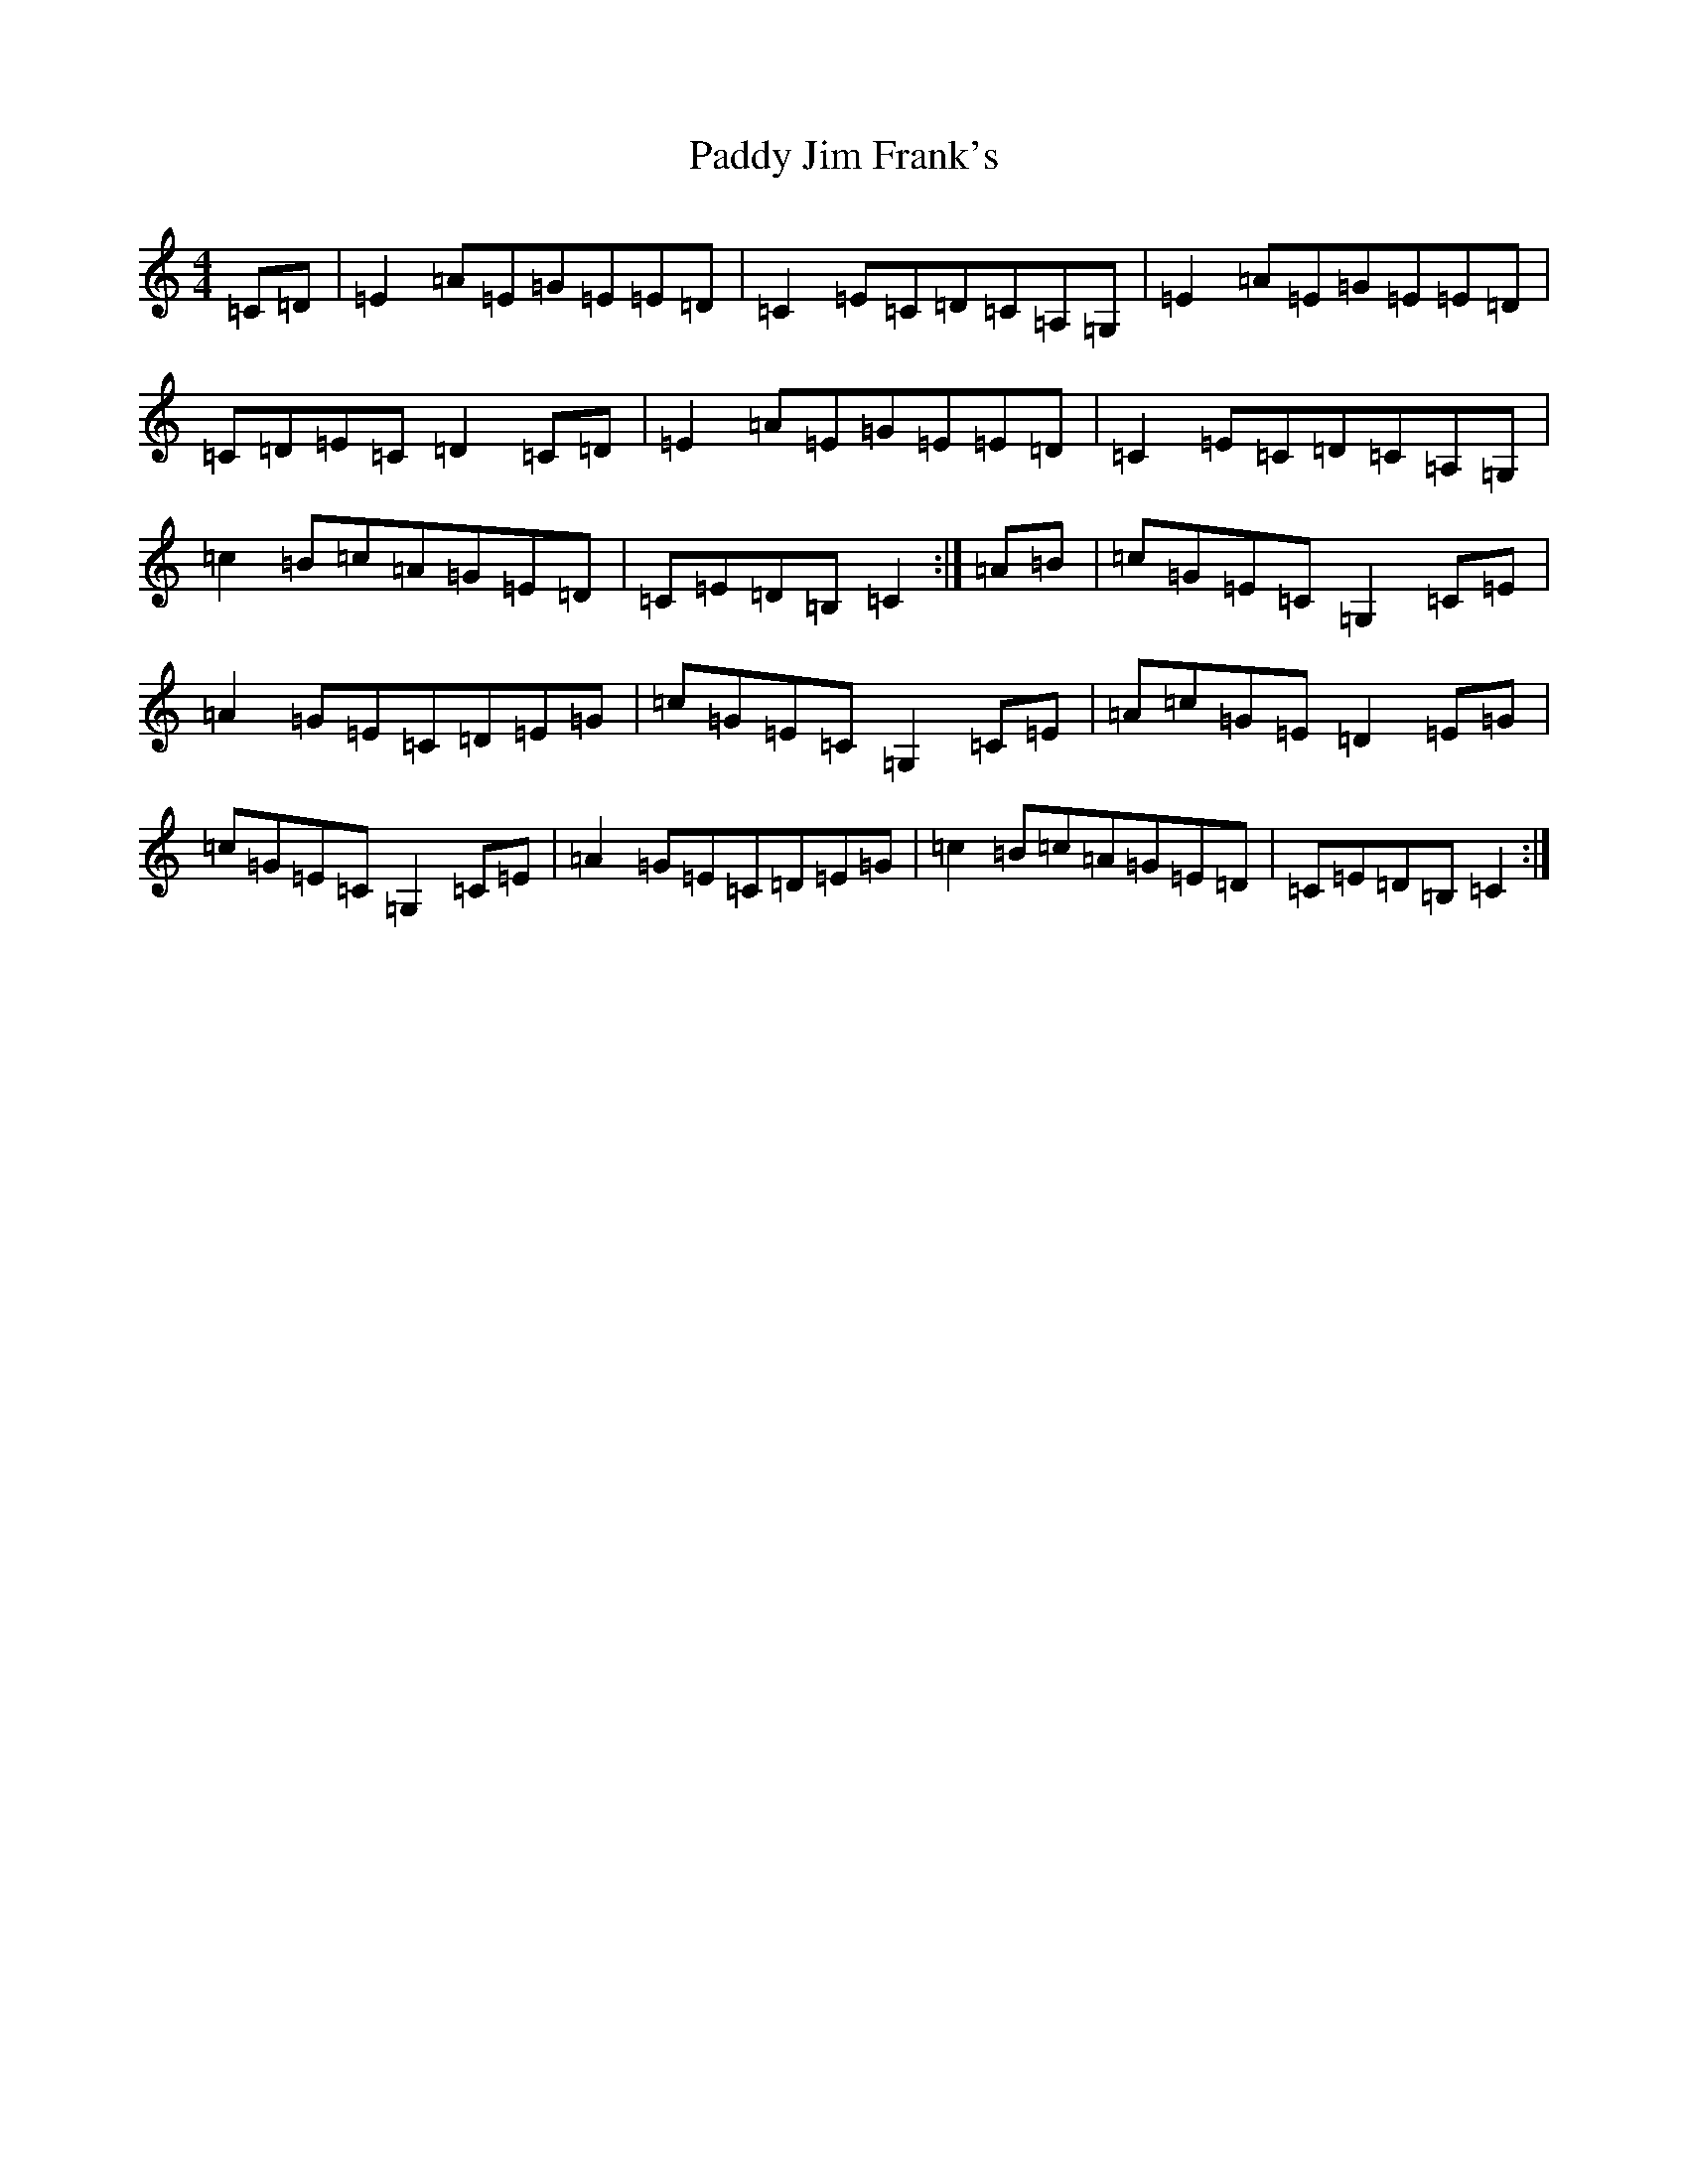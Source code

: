 X: 16451
T: Paddy Jim Frank's
S: https://thesession.org/tunes/4857#setting17294
R: reel
M:4/4
L:1/8
K: C Major
=C=D|=E2=A=E=G=E=E=D|=C2=E=C=D=C=A,=G,|=E2=A=E=G=E=E=D|=C=D=E=C=D2=C=D|=E2=A=E=G=E=E=D|=C2=E=C=D=C=A,=G,|=c2=B=c=A=G=E=D|=C=E=D=B,=C2:|=A=B|=c=G=E=C=G,2=C=E|=A2=G=E=C=D=E=G|=c=G=E=C=G,2=C=E|=A=c=G=E=D2=E=G|=c=G=E=C=G,2=C=E|=A2=G=E=C=D=E=G|=c2=B=c=A=G=E=D|=C=E=D=B,=C2:|
